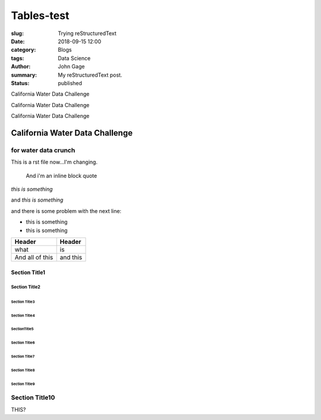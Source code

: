 Tables-test
###########
:slug: Trying reStructuredText
:date: 2018-09-15 12:00
:category: Blogs
:tags: Data Science
:author: John Gage
:summary: My reStructuredText post.
:status: published


California Water Data Challenge


California Water Data Challenge

California Water Data Challenge

California Water Data Challenge
@@@@@@@@@@@@@@@@@@@@@@@@@@@@@@@

for water data crunch
^^^^^^^^^^^^^^^^^^^^^

This is a rst file now...I'm changing.

  And i'm an inline
  block quote

*this is something*

and *this is something*

and there is some problem with the next line:

- this is something

- this is something

+-------------------+----------+
|   Header          | Header   |
|                   |          |
+===================+==========+
| what              | is       |
+-------------------+----------+
| And all of this   | and this |
+-------------------+----------+


===============
 Section Title1
===============

---------------
 Section Title2
---------------

Section Title3
==============

``````````````````
  Section Title4
``````````````````

SectionTitle5
'''''''''''''

Section Title6
..............

Section Title7
~~~~~~~~~~~~~~

Section Title8
**************

Section Title9
++++++++++++++

Section Title10
^^^^^^^^^^^^^^^



THIS?
